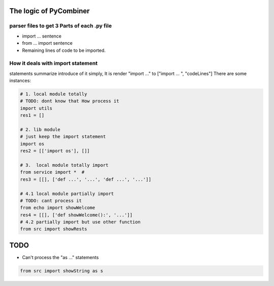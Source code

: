 The logic of PyCombiner
=======================

parser files to get 3 Parts of each .py file
~~~~~~~~~~~~~~~~~~~~~~~~~~~~~~~~~~~~~~~~~~~~

-  import ... sentence
-  from ... import sentence
-  Remaining lines of code to be imported.

|image0|

How it deals with import statement
~~~~~~~~~~~~~~~~~~~~~~~~

statements summarize introduce of it simply, It is render "import ..."
to ["import ... ", "codeLines"] There are some instances:


.. code:: python

    # 1. local module totally
    # TODO: dont know that How process it
    import utils
    res1 = []

    # 2. lib module
    # just keep the import statement
    import os
    res2 = [['import os'], []]

    # 3.  local module totally import
    from service import *  #
    res3 = [[], ['def ...', '...', 'def ...', '...']]

    # 4.1 local module partially import
    # TODO: cant process it
    from echo import showWelcome
    res4 = [[], ['def showWelcome():', '...']]
    # 4.2 partially import but use other function
    from src import showRests

TODO
====

-  Can't process the "as ..." statements

.. code:: python

   from src import showString as s

.. |image0| image:: https://github.com/GWillS163/pyCombiner/raw/master/res/introImg.png
